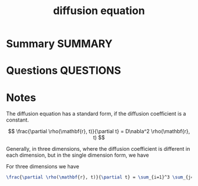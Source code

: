 #+TITLE: diffusion equation
* Summary :SUMMARY:
* Questions :QUESTIONS:
* Notes
  :LOGBOOK:
  CLOCK: [2021-07-23 Fri 12:38]--[2021-07-23 Fri 12:48] =>  0:10
  :END:

  The diffusion equation has a standard form, if the diffusion
  coefficient is a constant.

\[
    \frac{\partial \rho(\mathbf{r}, t)}{\partial t} = D\nabla^2 \rho(\mathbf{r}, t)
\]



  Generally, in three
dimensions, where the diffusion coefficient is different in each
dimension, but in the single dimension form, we have

#+begin_export latex
  \frac{\partial \rho(\mathbf{r}, t)}{\partial t} = \nabla \cdot \left( D(\rho,\mathbf{r}) \nabla \rho(\mathbf{r},t) \right)
#+end_export


For three dimensions we have

#+begin_src latex
  \frac{\partial \rho(\mathbf{r}, t)}{\partial t} = \sum_{i=1}^3 \sum_{j=1}^3 \frac{\partial}{\partial x_i} \left( D_{ij}(\rho,\mathbf{r}) \frac{\partial \rho(\mathbf{r},t)}{\partial x_j}  \right)
#+end_src
